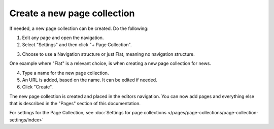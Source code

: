 Create a new page collection
===============================

If needed, a new page collection can be created. Do the following:

1. Edit any page and open the navigation.
2. Select "Settings" and then click "+ Page Collection".

.. image:: settings-page-collection-border-new.png

3. Choose to use a Navigation structure or just Flat, meaning no navigation structure.

One example where "Flat" is a relevant choice, is when creating a new page collection for news.

4. Type a name for the new page collection.
5. An URL is added, based on the name. It can be edited if needed.
6. Click "Create".

.. image:: create-page-collection-new.png

The new page collection is created and placed in the editors navigation. You can now add pages and everything else that is described in the "Pages" section of this documentation.

For settings for the Page Collection, see :doc:`Settings for page collections </pages/page-collections/page-collection-settings/index>`

